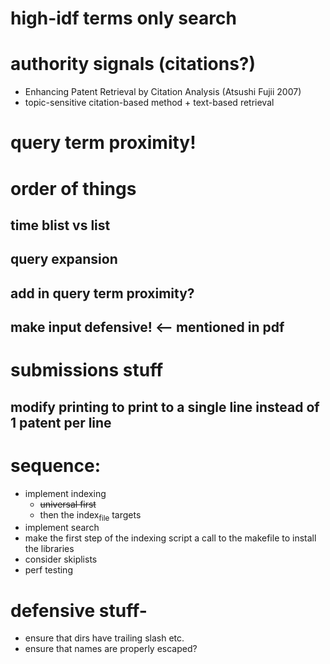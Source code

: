 * high-idf terms only search

* authority signals (citations?)
  - Enhancing Patent Retrieval by Citation Analysis (Atsushi
    Fujii 2007)
  - topic-sensitive citation-based method + text-based retrieval

* query term proximity!

* order of things
** time blist vs list

** query expansion
** add in query term proximity?

** make input defensive! <-- mentioned in pdf

* submissions stuff
** modify printing to print to a single line instead of 1 patent per line

* sequence:
  - implement indexing
    + +universal first+
    + then the index_file targets
  - implement search
  - make the first step of the indexing script a call to the makefile
    to install the libraries
  - consider skiplists
  - perf testing


* defensive stuff-
  - ensure that dirs have trailing slash etc.
  - ensure that names are properly escaped?
